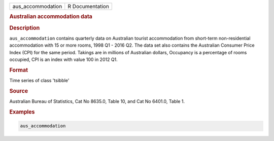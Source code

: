.. container::

   .. container::

      ================= ===============
      aus_accommodation R Documentation
      ================= ===============

      .. rubric:: Australian accommodation data
         :name: australian-accommodation-data

      .. rubric:: Description
         :name: description

      ``aus_accommodation`` contains quarterly data on Australian
      tourist accommodation from short-term non-residential
      accommodation with 15 or more rooms, 1998 Q1 - 2016 Q2. The data
      set also contains the Australian Consumer Price Index (CPI) for
      the same period. Takings are in millions of Australian dollars,
      Occupancy is a percentage of rooms occupied, CPI is an index with
      value 100 in 2012 Q1.

      .. rubric:: Format
         :name: format

      Time series of class 'tsibble'

      .. rubric:: Source
         :name: source

      Australian Bureau of Statistics, Cat No 8635.0, Table 10, and Cat
      No 6401.0, Table 1.

      .. rubric:: Examples
         :name: examples

      .. code:: R

         aus_accommodation

